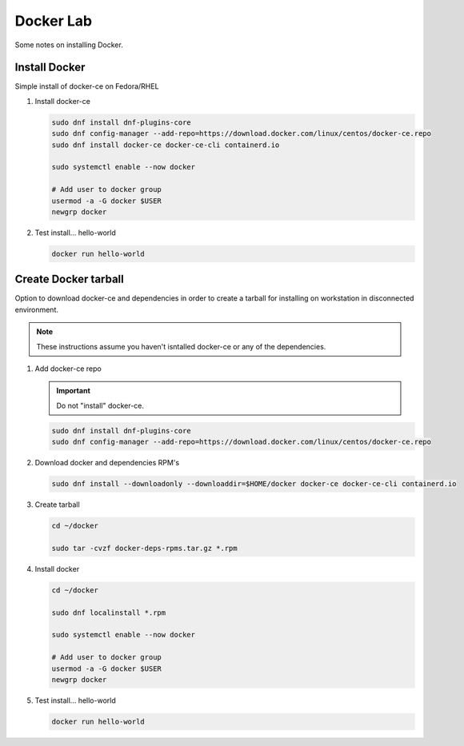 Docker Lab
==========

Some notes on installing Docker.

Install Docker
--------------

Simple install of docker-ce on Fedora/RHEL

#. Install docker-ce

   .. code-block:: bash

      sudo dnf install dnf-plugins-core
      sudo dnf config-manager --add-repo=https://download.docker.com/linux/centos/docker-ce.repo
      sudo dnf install docker-ce docker-ce-cli containerd.io

      sudo systemctl enable --now docker
      
      # Add user to docker group
      usermod -a -G docker $USER
      newgrp docker

#. Test install... hello-world

   .. code-block:: bash

      docker run hello-world

Create Docker tarball
---------------------

Option to download docker-ce and dependencies in order to create a tarball for
installing on workstation in disconnected environment.

.. note:: These instructions assume you haven't isntalled docker-ce or any of the dependencies.

#. Add docker-ce repo

   .. important:: Do not "install" docker-ce.

   .. code-block:: bash

      sudo dnf install dnf-plugins-core
      sudo dnf config-manager --add-repo=https://download.docker.com/linux/centos/docker-ce.repo

#. Download docker and dependencies RPM's

   .. code-block:: bash

      sudo dnf install --downloadonly --downloaddir=$HOME/docker docker-ce docker-ce-cli containerd.io

#. Create tarball

   .. code-block:: bash

      cd ~/docker

      sudo tar -cvzf docker-deps-rpms.tar.gz *.rpm

#. Install docker

   .. code-block:: bash

      cd ~/docker

      sudo dnf localinstall *.rpm

      sudo systemctl enable --now docker

      # Add user to docker group
      usermod -a -G docker $USER
      newgrp docker

#. Test install... hello-world

   .. code-block:: bash

      docker run hello-world

